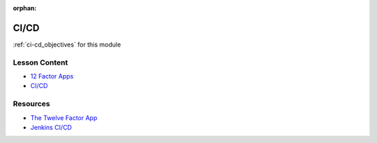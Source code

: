 .. 
  SLIDES:
  
:orphan:

.. _ci-cd_index:

=====
CI/CD
=====

:ref:`ci-cd_objectives` for this module

Lesson Content
==============

.. 
  TODO:
  rename slides path prefix
  12 factor slides - show / describe examples of older software approaches that conflict
    help connect with devs that have legacy backgrounds

- `12 Factor Apps <https://education.launchcode.org/gis-devops-slides/week5/12-factor.html>`_
- `CI/CD <https://education.launchcode.org/gis-devops-slides/week5/ci.html>`_

Resources
=========

- `The Twelve Factor App <https://12factor.net/>`_
- `Jenkins CI/CD <https://jenkins.io/doc/>`_
